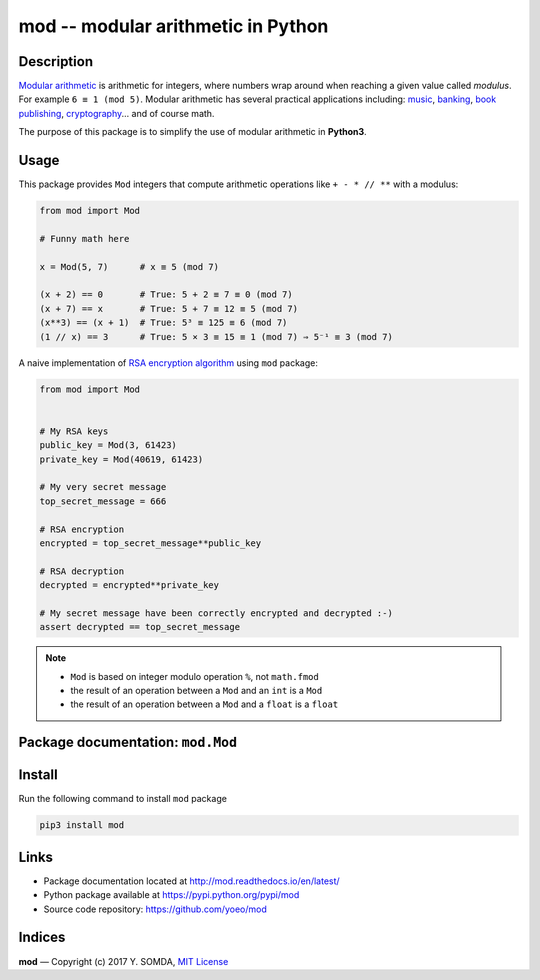 .. ::
   :maxdepth: 2
   :caption: Contents:

**mod** -- modular arithmetic in Python
=======================================

.. image:: https://travis-ci.org/yoeo/mod.svg?branch=master
  :target: https://github.org/yoeo/mod
  :alt: Build Status

.. image:: https://readthedocs.org/projects/mod/badge/?version=latest
  :target: http://mod.readthedocs.io/en/latest/?badge=latest
  :alt: Documentation Status


Description
-----------

`Modular arithmetic <https://en.wikipedia.org/wiki/Modular_arithmetic>`_
is arithmetic for integers, where numbers wrap around
when reaching a given value called `modulus`.
For example ``6 ≡ 1 (mod 5)``.
Modular arithmetic has several practical applications including:
`music <https://en.wikipedia.org/wiki/Octave>`_,
`banking <https://en.wikipedia.org/wiki/International_Bank_Account_Number#Check_digits>`_,
`book publishing <https://en.wikipedia.org/wiki/International_Standard_Book_Number#Check_digits>`_,
`cryptography <https://en.wikipedia.org/wiki/RSA_%28cryptosystem%29>`_...
and of course math.

The purpose of this package is to simplify
the use of modular arithmetic in **Python3**.

.. images/mod.png

Usage
-----

This package provides ``Mod`` integers
that compute arithmetic operations like ``+ - * // **`` with a modulus:

.. code-block:: python

  from mod import Mod

  # Funny math here

  x = Mod(5, 7)      # x ≡ 5 (mod 7)

  (x + 2) == 0       # True: 5 + 2 ≡ 7 ≡ 0 (mod 7)
  (x + 7) == x       # True: 5 + 7 ≡ 12 ≡ 5 (mod 7)
  (x**3) == (x + 1)  # True: 5³ ≡ 125 ≡ 6 (mod 7)
  (1 // x) == 3      # True: 5 × 3 ≡ 15 ≡ 1 (mod 7) ⇒ 5⁻¹ ≡ 3 (mod 7)

A naive implementation of
`RSA encryption algorithm <https://en.wikipedia.org/wiki/RSA_%28cryptosystem%29#Encryption>`_
using ``mod`` package:

.. code-block:: python

  from mod import Mod


  # My RSA keys
  public_key = Mod(3, 61423)
  private_key = Mod(40619, 61423)

  # My very secret message
  top_secret_message = 666

  # RSA encryption
  encrypted = top_secret_message**public_key

  # RSA decryption
  decrypted = encrypted**private_key

  # My secret message have been correctly encrypted and decrypted :-)
  assert decrypted == top_secret_message

.. note::

  * ``Mod`` is based on integer modulo operation ``%``, not ``math.fmod``
  * the result of an operation between a ``Mod`` and an ``int`` is a ``Mod``
  * the result of an operation between a ``Mod`` and a ``float`` is a ``float``

Package documentation: ``mod.Mod``
----------------------------------

.. :: mod.Mod
  :members:

Install
-------

Run the following command to install ``mod`` package

.. code-block:: bash

  pip3 install mod

Links
-----

* Package documentation located at http://mod.readthedocs.io/en/latest/
* Python package available at https://pypi.python.org/pypi/mod
* Source code repository: https://github.com/yoeo/mod

Indices
-------

.. `genindex`
.. `modindex`
.. `search`

**mod** — Copyright (c) 2017 Y. SOMDA, `MIT License <https://github.com/yoeo/mod/blob/master/LICENSE>`_


